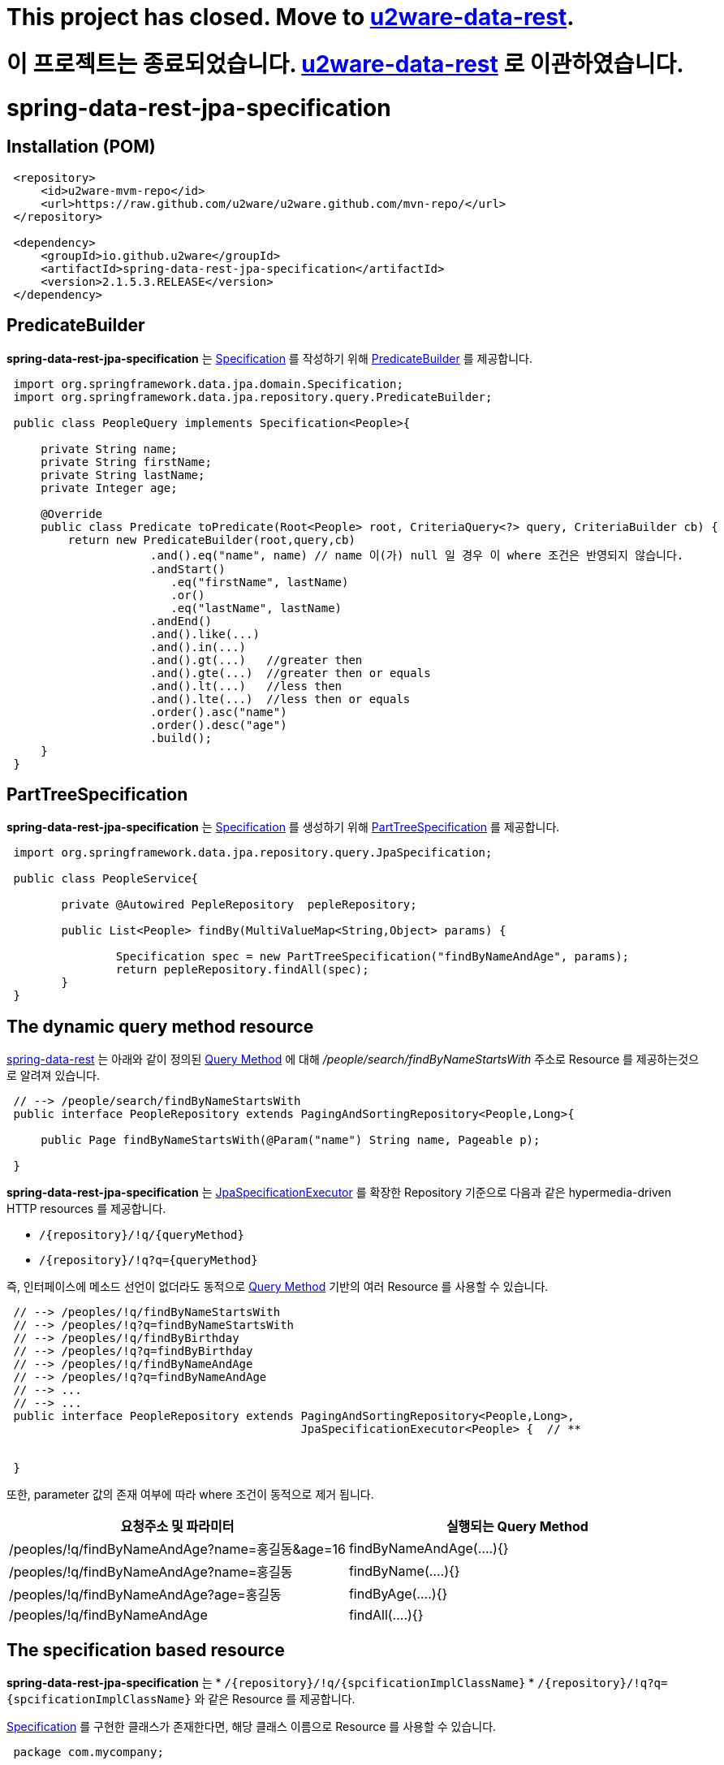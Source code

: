 # This project has closed. Move to link:https://github.com/u2ware/u2ware-data-rest/[u2ware-data-rest].

# 이 프로젝트는 종료되었습니다. link:https://github.com/u2ware/u2ware-data-rest/[u2ware-data-rest] 로 이관하였습니다.


= spring-data-rest-jpa-specification

== Installation (POM)
[source,xml,indent=1]
----
<repository>
    <id>u2ware-mvm-repo</id>
    <url>https://raw.github.com/u2ware/u2ware.github.com/mvn-repo/</url>
</repository>

<dependency>
    <groupId>io.github.u2ware</groupId>
    <artifactId>spring-data-rest-jpa-specification</artifactId>
    <version>2.1.5.3.RELEASE</version>
</dependency>
----


== PredicateBuilder

*spring-data-rest-jpa-specification* 는 link:https://docs.spring.io/spring-data/jpa/docs/2.1.8.RELEASE/api/org/springframework/data/jpa/domain/Specification.html[Specification] 를 작성하기 위해  
link:./src/main/java/org/springframework/data/jpa/repository/query/PredicateBuilder.java[PredicateBuilder]
를 제공합니다.



[source,java,indent=1]
----

import org.springframework.data.jpa.domain.Specification;
import org.springframework.data.jpa.repository.query.PredicateBuilder;

public class PeopleQuery implements Specification<People>{

    private String name;
    private String firstName;
    private String lastName;
    private Integer age;

    @Override
    public class Predicate toPredicate(Root<People> root, CriteriaQuery<?> query, CriteriaBuilder cb) {
        return new PredicateBuilder(root,query,cb)
                    .and().eq("name", name) // name 이(가) null 일 경우 이 where 조건은 반영되지 않습니다.
                    .andStart()
                    	.eq("firstName", lastName)
                    	.or()
                    	.eq("lastName", lastName)
                    .andEnd()
                    .and().like(...)
                    .and().in(...)
                    .and().gt(...)   //greater then
                    .and().gte(...)  //greater then or equals
                    .and().lt(...)   //less then
                    .and().lte(...)  //less then or equals
                    .order().asc("name")
                    .order().desc("age")
                    .build();
    }
}
----

== PartTreeSpecification

*spring-data-rest-jpa-specification* 는 link:https://docs.spring.io/spring-data/jpa/docs/2.1.8.RELEASE/api/org/springframework/data/jpa/domain/Specification.html[Specification] 를 생성하기 위해   
link:./src/main/java/org/springframework/data/jpa/repository/query/PartTreeSpecification.java[PartTreeSpecification]
를 제공합니다.

[source,java,indent=1]
----

import org.springframework.data.jpa.repository.query.JpaSpecification;

public class PeopleService{

	private @Autowired PepleRepository  pepleRepository; 
	
	public List<People> findBy(MultiValueMap<String,Object> params) {

		Specification spec = new PartTreeSpecification("findByNameAndAge", params);
		return pepleRepository.findAll(spec);
	}
}
----

== The dynamic query method resource

https://docs.spring.io/spring-data/rest/docs/3.1.8.RELEASE/reference/html/#repository-resources.query-method-resource[spring-data-rest] 는 
아래와 같이 정의된 https://docs.spring.io/spring-data/jpa/docs/2.1.6.RELEASE/reference/html/#repositories.query-methods.query-creation[Query Method] 에 대해
 _/people/search/findByNameStartsWith_ 주소로 Resource 를 제공하는것으로 알려져 있습니다.
[source,java,indent=1]
----
// --> /people/search/findByNameStartsWith 
public interface PeopleRepository extends PagingAndSortingRepository<People,Long>{

    public Page findByNameStartsWith(@Param("name") String name, Pageable p);

}
----

*spring-data-rest-jpa-specification* 는 
https://docs.spring.io/spring-data/jpa/docs/2.1.6.RELEASE/api/org/springframework/data/jpa/repository/JpaSpecificationExecutor.html[JpaSpecificationExecutor] 
를 확장한 Repository 기준으로 다음과 같은 hypermedia-driven HTTP resources 를 제공합니다.

* `/{repository}/!q/{queryMethod}` 
* `/{repository}/!q?q={queryMethod}` 

즉, 인터페이스에 메소드 선언이 없더라도 동적으로 https://docs.spring.io/spring-data/jpa/docs/2.1.6.RELEASE/reference/html/#repositories.query-methods.query-creation[Query Method] 기반의 여러 Resource 를 사용할 수 있습니다.

[source,java,indent=1]
----

// --> /peoples/!q/findByNameStartsWith
// --> /peoples/!q?q=findByNameStartsWith
// --> /peoples/!q/findByBirthday
// --> /peoples/!q?q=findByBirthday
// --> /peoples/!q/findByNameAndAge 
// --> /peoples/!q?q=findByNameAndAge
// --> ...
// --> ...
public interface PeopleRepository extends PagingAndSortingRepository<People,Long>,
                                          JpaSpecificationExecutor<People> {  // **


}
----
또한, parameter 값의 존재 여부에 따라 where 조건이 동적으로 제거 됩니다.

|===
|요청주소 및 파라미터 | 실행되는 Query Method

| /peoples/!q/findByNameAndAge?name=홍길동&age=16
| findByNameAndAge(....){}

| /peoples/!q/findByNameAndAge?name=홍길동
| findByName(....){}

| /peoples/!q/findByNameAndAge?age=홍길동
| findByAge(....){}

| /peoples/!q/findByNameAndAge  
| findAll(....){}
|===

== The specification based resource

*spring-data-rest-jpa-specification* 는 
* `/{repository}/!q/{spcificationImplClassName}` 
* `/{repository}/!q?q={spcificationImplClassName}` 
와 같은 Resource 를 제공합니다. 

https://docs.spring.io/spring-data/jpa/docs/2.1.6.RELEASE/api/org/springframework/data/jpa/domain/Specification.html[Specification] 를 구현한 클래스가 존재한다면, 해당 클래스 이름으로 Resource 를 사용할 수 있습니다. 

[source,java,indent=1]
----
package com.mycompany;

// --> /peoples/!q/com.mycompany.MyPeopleSpecification
public class MyPeopleSpecification implements Specification<People>{ 

    @Override
    public Predicate toPredicate(Root<People> root, CriteriaQuery<?> query, CriteriaBuilder cb) {
        ...
    }
}

// --> /peoples/!q/com.mycompany.YourPeopleSpecification
public class YourPeopleSpecification implements Specification<People>{ 
    @Override
    public Predicate toPredicate(Root<People> root, CriteriaQuery<?> query, CriteriaBuilder cb) {
        ...
    }
}
----

== Resource Events  

*spring-data-rest-jpa-specification* 는  `/{repository}/!q` 에 대해 Event 를 발생합니다. 

link:./src/main/java/org/springframework/data/rest/core/event/RepositoryRestEventHandler.java[RepositoryRestEventHandler]
빈이 정의 되어 있다면, 다음과 같이 MyPeopleHandler 의 handleBeforeRead 를 이용하여, 
`/{repository}/!q` 리소스에 검색 조건을 추가할 수 있습니다. 


[source,java,indent=1]
----
// --> /peoples/!q
@Component
public class MyPeopleHandler extends RepositoryRestEventHandler<People>{  //**

	@Override
	public void handlePredicateBuilder(PredicateBuilder<People> builder) {
		
        People entity = builder.getRequestParamToEntity();

		builder.and().eq("name", entity.getName())
		       .and().like(...)
		       ...
		
	}

	@Override
	public void handleAfterCreate(People entity) {
		... logic to handle inspecting the entity before the Repository saves it
	}

	@Override
	public void handleAfterDelete(People entity) {
		... send a message that this entity has been delete
	}
}
----

다음과 같이 
link:./src/main/java/org/springframework/data/rest/core/annotation/HandlePredicateBuilder.java[@HandlePredicateBuilder]
을 사용하는 방법도 있습니다.

[source,java,indent=1]
----

@Component
@RepositoryEventHandler(People.class) //**
public class MyPeopleHandler {  

	@HandlePredicateBuilder // --> /peoples/!q
	public void handlePredicateBuilder(PredicateBuilder<People> builder) {
	
        MultiValueMap<String,Object> params = builder.getRequestParam();

		builder.and().eq("age", params.getFirst("age")) 
		       .and().like(...)
		       ...
	}

}
----


== Method level security 


`/{repository}/!q/{queryMethod Or spcificationImplClassName}` 에 대해 method level security 를 설정할 수 있습니다.

[source,java,indent=1]
----
@Configuration 
@EnableWebSecurity
@EnableGlobalMethodSecurity(securedEnabled = true, prePostEnabled = true) // **
public class SecurityConfiguration extends WebSecurityConfigurerAdapter { 
    ...
}

public interface PeopleRepository extends PagingAndSortingRepository<People,Long>,
                                          JpaSpecificationExecutor<People> {  

    @PreAuthorize("hasRole('ROLE_ADMIN')")  // **
    @Override
    Page<People> findAll(Specification<People> spec, Pageable pageable);
    
}
----


== License
spring-data-rest-jpa-specification is Open Source software released under the
http://www.apache.org/licenses/LICENSE-2.0.html[Apache 2.0 license].
